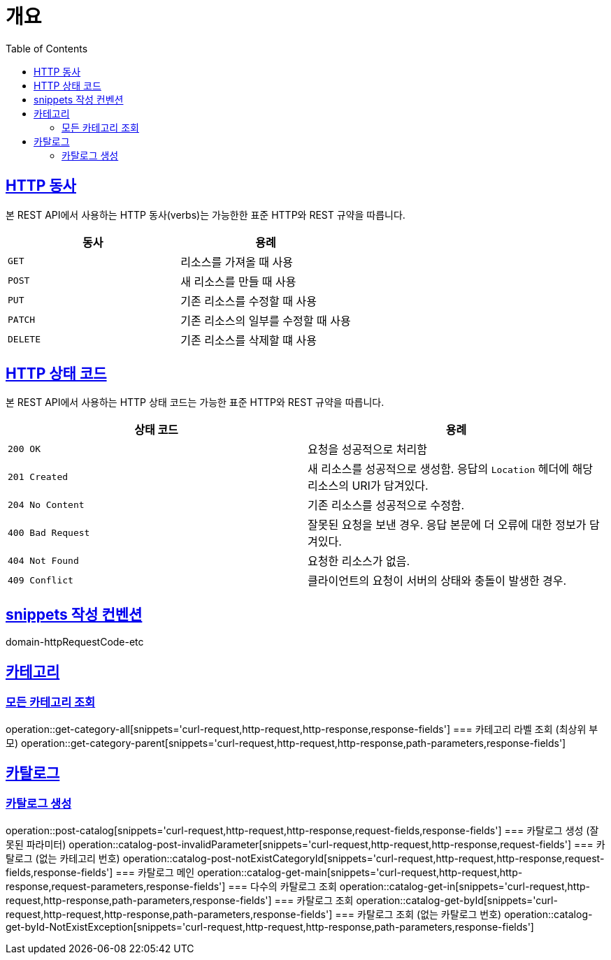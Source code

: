 :doctype: book
:icons: font
:source-highlighter: highlightjs
:toc: left
:toclevels: 2
:sectlinks:


[[overview]]
= 개요

[[overview-http-verbs]]
== HTTP 동사

본 REST API에서 사용하는 HTTP 동사(verbs)는 가능한한 표준 HTTP와 REST 규약을 따릅니다.

|===
| 동사 | 용례

| `GET`
| 리소스를 가져올 때 사용

| `POST`
| 새 리소스를 만들 때 사용

| `PUT`
| 기존 리소스를 수정할 때 사용

| `PATCH`
| 기존 리소스의 일부를 수정할 때 사용

| `DELETE`
| 기존 리소스를 삭제할 떄 사용
|===

[[overview-http-status-codes]]
== HTTP 상태 코드

본 REST API에서 사용하는 HTTP 상태 코드는 가능한 표준 HTTP와 REST 규약을 따릅니다.

|===
| 상태 코드 | 용례

| `200 OK`
| 요청을 성공적으로 처리함

| `201 Created`
| 새 리소스를 성공적으로 생성함. 응답의 `Location` 헤더에 해당 리소스의 URI가 담겨있다.

| `204 No Content`
| 기존 리소스를 성공적으로 수정함.

| `400 Bad Request`
| 잘못된 요청을 보낸 경우. 응답 본문에 더 오류에 대한 정보가 담겨있다.

| `404 Not Found`
| 요청한 리소스가 없음.

| `409 Conflict`
| 클라이언트의 요청이 서버의 상태와 충돌이 발생한 경우.
|===

[[snippets-write-convention]]
== snippets 작성 컨벤션
domain-httpRequestCode-etc

== 카테고리
=== 모든 카테고리 조회
operation::get-category-all[snippets='curl-request,http-request,http-response,response-fields']
=== 카테고리 라벨 조회 (최상위 부모)
operation::get-category-parent[snippets='curl-request,http-request,http-response,path-parameters,response-fields']

== 카탈로그
=== 카탈로그 생성
operation::post-catalog[snippets='curl-request,http-request,http-response,request-fields,response-fields']
=== 카탈로그 생성 (잘못된 파라미터)
operation::catalog-post-invalidParameter[snippets='curl-request,http-request,http-response,request-fields']
=== 카탈로그 (없는 카테고리 번호)
operation::catalog-post-notExistCategoryId[snippets='curl-request,http-request,http-response,request-fields,response-fields']
=== 카탈로그 메인
operation::catalog-get-main[snippets='curl-request,http-request,http-response,request-parameters,response-fields']
=== 다수의 카탈로그 조회
operation::catalog-get-in[snippets='curl-request,http-request,http-response,path-parameters,response-fields']
=== 카탈로그 조회
operation::catalog-get-byId[snippets='curl-request,http-request,http-response,path-parameters,response-fields']
=== 카탈로그 조회 (없는 카탈로그 번호)
operation::catalog-get-byId-NotExistException[snippets='curl-request,http-request,http-response,path-parameters,response-fields']